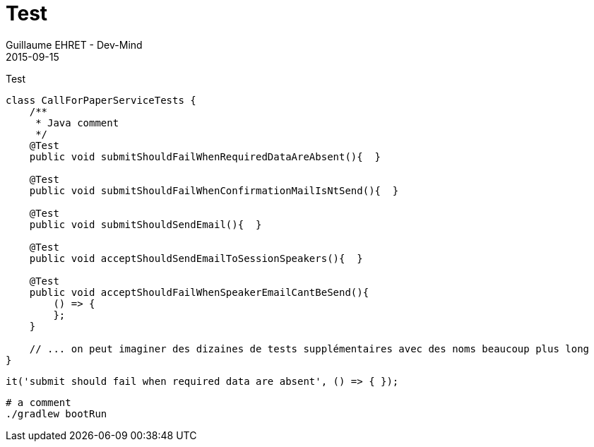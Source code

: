 :doctitle: Test
:description: Test
:keywords: Agilité, Leadership, Management
:author: Guillaume EHRET - Dev-Mind
:revdate: 2015-09-15
:category: Agilité
:teaser: Test
:imgteaser: ../../img/blog/2015/formes_leadership_00.jpg

Test

[source, java, subs="none"]
----
class CallForPaperServiceTests {
    /**
     * Java comment
     */
    @Test
    public void submitShouldFailWhenRequiredDataAreAbsent(){  }

    @Test
    public void submitShouldFailWhenConfirmationMailIsNtSend(){  }

    @Test
    public void submitShouldSendEmail(){  }

    @Test
    public void acceptShouldSendEmailToSessionSpeakers(){  }

    @Test
    public void acceptShouldFailWhenSpeakerEmailCantBeSend(){
        () => {
        };
    }

    // ... on peut imaginer des dizaines de tests supplémentaires avec des noms beaucoup plus long
}
----

[source, javascript, subs="none"]
----
it('submit should fail when required data are absent', () => { });
----

[source, shell, subs="none"]
----
# a comment
./gradlew bootRun
----
